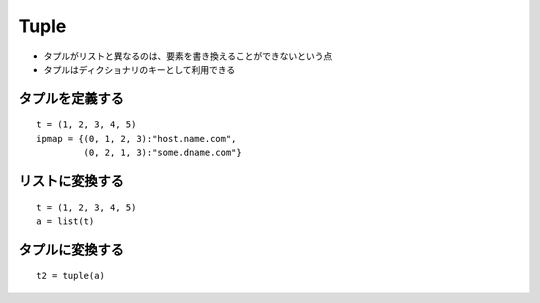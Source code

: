 =======
Tuple
=======

* タプルがリストと異なるのは、要素を書き換えることができないという点
* タプルはディクショナリのキーとして利用できる

タプルを定義する
=================

::

  t = (1, 2, 3, 4, 5)
  ipmap = {(0, 1, 2, 3):"host.name.com",
           (0, 2, 1, 3):"some.dname.com"}


リストに変換する
==================

::

  t = (1, 2, 3, 4, 5)
  a = list(t)


タプルに変換する
==================

::

  t2 = tuple(a)

